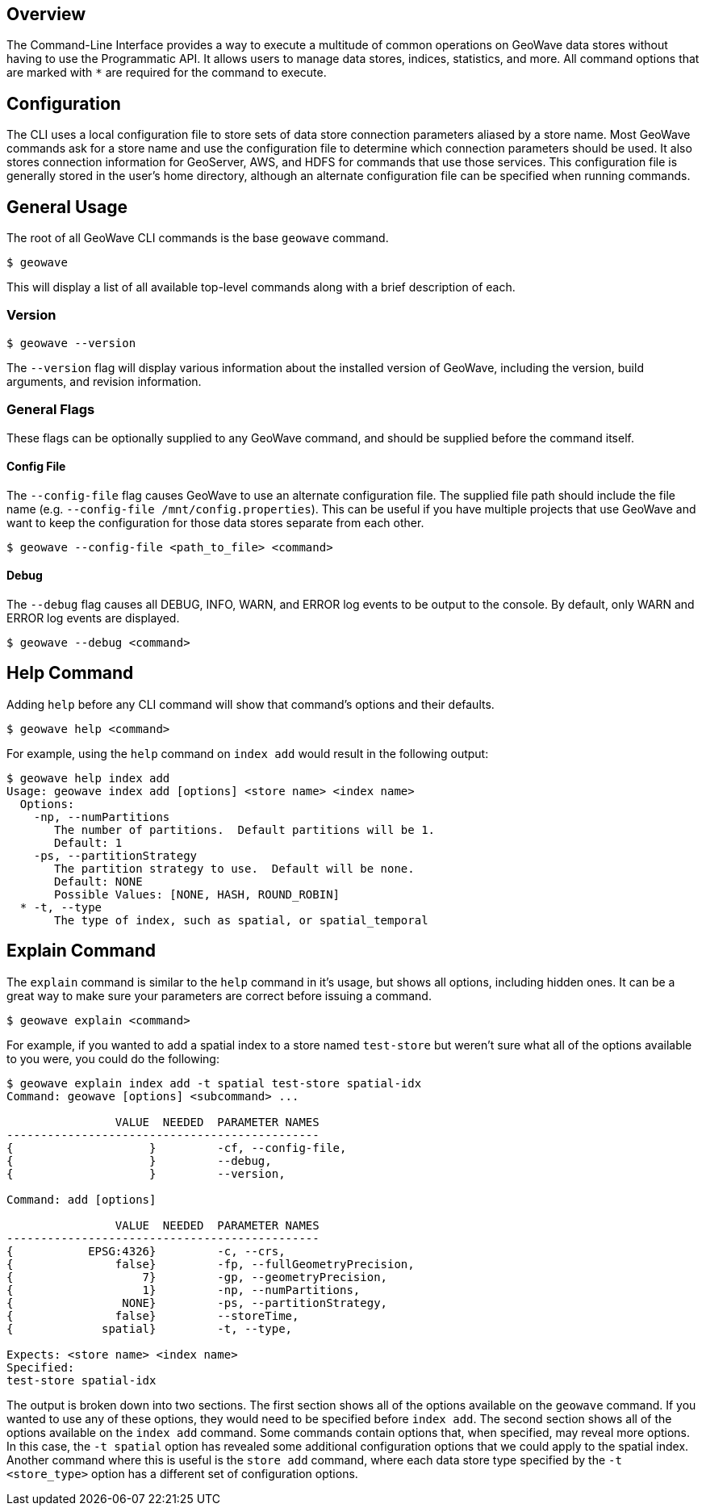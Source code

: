 <<<

== Overview

The Command-Line Interface provides a way to execute a multitude of common operations on GeoWave data stores without having to use the Programmatic API.  It allows users to manage data stores, indices, statistics, and more.  All command options that are marked with `*` are required for the command to execute.

== Configuration

The CLI uses a local configuration file to store sets of data store connection parameters aliased by a store name. Most GeoWave commands ask for a store name and use the configuration file to determine which connection parameters should be used. It also stores connection information for GeoServer, AWS, and HDFS for commands that use those services. This configuration file is generally stored in the user's home directory, although an alternate configuration file can be specified when running commands.

== General Usage

The root of all GeoWave CLI commands is the base `geowave` command.

[source, bash]
----
$ geowave
----

This will display a list of all available top-level commands along with a brief description of each.

=== Version

[source, bash]
----
$ geowave --version
----

The `--version` flag will display various information about the installed version of GeoWave, including the version, build arguments, and revision information.

=== General Flags

These flags can be optionally supplied to any GeoWave command, and should be supplied before the command itself.

==== Config File

The `--config-file` flag causes GeoWave to use an alternate configuration file.  The supplied file path should include the file name (e.g. `--config-file /mnt/config.properties`). This can be useful if you have multiple projects that use GeoWave and want to keep the configuration for those data stores separate from each other.

[source, bash]
----
$ geowave --config-file <path_to_file> <command>
----

==== Debug

The `--debug` flag causes all DEBUG, INFO, WARN, and ERROR log events to be output to the console.  By default, only WARN and ERROR log events are displayed.

[source, bash]
----
$ geowave --debug <command>
----

== Help Command

Adding `help` before any CLI command will show that command's options and their defaults.

[source, bash]
----
$ geowave help <command>
----

For example, using the `help` command on `index add` would result in the following output:

....
$ geowave help index add
Usage: geowave index add [options] <store name> <index name>
  Options:
    -np, --numPartitions
       The number of partitions.  Default partitions will be 1.
       Default: 1
    -ps, --partitionStrategy
       The partition strategy to use.  Default will be none.
       Default: NONE
       Possible Values: [NONE, HASH, ROUND_ROBIN]
  * -t, --type
       The type of index, such as spatial, or spatial_temporal
....

== Explain Command

The `explain` command is similar to the `help` command in it's usage, but shows all options, including hidden ones.  It can be a great way to make sure your parameters are correct before issuing a command.

[source, bash]
----
$ geowave explain <command>
----

For example, if you wanted to add a spatial index to a store named `test-store` but weren't sure what all of the options available to you were, you could do the following:

....
$ geowave explain index add -t spatial test-store spatial-idx
Command: geowave [options] <subcommand> ...

                VALUE  NEEDED  PARAMETER NAMES                         
----------------------------------------------
{                    }         -cf, --config-file,                     
{                    }         --debug,                                
{                    }         --version,                              

Command: add [options]

                VALUE  NEEDED  PARAMETER NAMES                         
----------------------------------------------
{           EPSG:4326}         -c, --crs,                              
{               false}         -fp, --fullGeometryPrecision,           
{                   7}         -gp, --geometryPrecision,               
{                   1}         -np, --numPartitions,                   
{                NONE}         -ps, --partitionStrategy,               
{               false}         --storeTime,                            
{             spatial}         -t, --type,                             

Expects: <store name> <index name>
Specified: 
test-store spatial-idx
....

The output is broken down into two sections.  The first section shows all of the options available on the `geowave` command.  If you wanted to use any of these options, they would need to be specified before `index add`.  The second section shows all of the options available on the `index add` command. Some commands contain options that, when specified, may reveal more options.  In this case, the `-t spatial` option has revealed some additional configuration options that we could apply to the spatial index.  Another command where this is useful is the `store add` command, where each data store type specified by the `-t <store_type>` option has a different set of configuration options.

